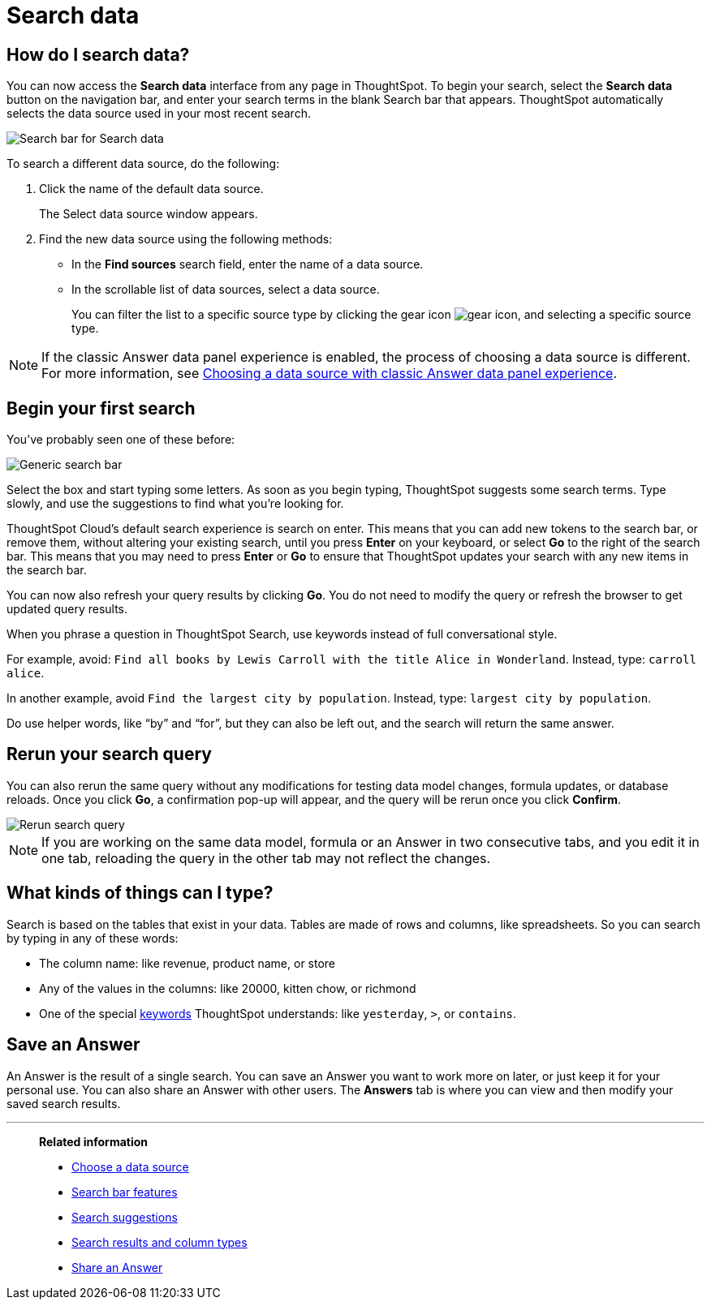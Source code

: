 = Search data
:last_updated: 6th Aug 2025
:linkattrs:
:experimental:
:page-layout: default-cloud
:page-aliases: /end-user/search/search-data.adoc, /end-user/search/about-starting-a-new-search.adoc
:description: Use search to answer questions about your data without having to consult a data analyst.
:jira: SCAL-221624, SCAL-257624

== How do I search data?

You can now access the **Search data** interface from any page in ThoughtSpot. To begin your search, select the **Search data** button on the navigation bar, and enter your search terms in the blank Search bar that appears. ThoughtSpot automatically selects the data source used in your most recent search.

[.bordered]
image::search-data-nov-new.png[Search bar for Search data]

To search a different data source, do the following:

. Click the name of the default data source.
+
The Select data source window appears.

. Find the new data source using the following methods:
- In the *Find sources* search field, enter the name of a data source.
- In the scrollable list of data sources, select a data source.
+
You can filter the list to a specific source type by clicking the gear icon image:data_panel_gear_icon.png[gear icon], and selecting a specific source type.

NOTE: If the classic Answer data panel experience is enabled, the process of choosing a data source is different. For more information, see xref:search-choose-data-source.adoc#_choosing_a_data_source_with_the_classic_data_panel_experience[Choosing a data source with classic Answer data panel experience].

== Begin your first search

You've probably seen one of these before:

[.bordered]
image::search_bar_blank.png[Generic search bar]

Select the box and start typing some letters.
As soon as you begin typing, ThoughtSpot suggests some search terms.
Type slowly, and use the suggestions to find what you're looking for.

ThoughtSpot Cloud's default search experience is search on enter.
This means that you can add new tokens to the search bar, or remove them, without altering your existing search, until you press *Enter* on your keyboard, or select *Go* to the right of the search bar.
This means that you may need to press *Enter* or *Go* to ensure that ThoughtSpot updates your search with any new items in the search bar.

You can now also refresh your query results by clicking *Go*. You do not need to modify the query or refresh the browser to get updated query results.

When you phrase a question in ThoughtSpot Search, use keywords instead of full conversational style.

For example, avoid: `Find all books by Lewis Carroll with the title Alice in Wonderland`.
Instead, type: `carroll alice`.

In another example, avoid `Find the largest city by population`.
Instead, type: `largest city by population`.

Do use helper words, like "`by`" and "`for`", but they can also be left out, and the search will return the same answer.

== Rerun your search query
You can also rerun the same query without any modifications for testing data model changes, formula updates, or database reloads. Once you click *Go*, a confirmation pop-up will appear, and the query will be rerun once you click *Confirm*.
[.bordered]
image::rerun-query.png[Rerun search query]

[NOTE]
If you are working on the same data model, formula or an Answer in two consecutive tabs, and you edit it in one tab, reloading the query in the other tab may not reflect the changes.

== What kinds of things can I type?

Search is based on the tables that exist in your data.
Tables are made of rows and columns, like spreadsheets.
So you can search by typing in any of these words:

* The column name: like revenue, product name, or store
* Any of the values in the columns: like 20000, kitten chow, or richmond
* One of the special xref:keywords.adoc[keywords] ThoughtSpot understands: like `yesterday`, `>`, or `contains`.

== Save an Answer

An Answer is the result of a single search.
You can save an Answer you want to work more on later, or just keep it for your personal use.
You can also share an Answer with other users.
The *Answers* tab is where you can view and then modify your saved search results.

'''
> **Related information**
>
> * xref:search-choose-data-source.adoc[Choose a data source]
> * xref:search-bar.adoc[Search bar features]
> * xref:search-suggestion.adoc[Search suggestions]
> * xref:search-columns.adoc[Search results and column types]
> * xref:share-answers.adoc[Share an Answer]
